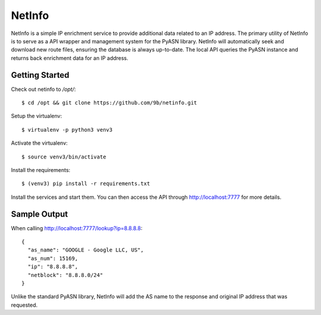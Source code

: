 NetInfo
=======
NetInfo is a simple IP enrichment service to provide additional data related to an IP address. The primary utility of NetInfo is to serve as a API wrapper and management system for the PyASN library. NetInfo will automatically seek and download new route files, ensuring the database is always up-to-date. The local API queries the PyASN instance and returns back enrichment data for an IP address.

Getting Started
---------------
Check out netinfo to `/opt/`::

    $ cd /opt && git clone https://github.com/9b/netinfo.git

Setup the virtualenv::

    $ virtualenv -p python3 venv3

Activate the virtualenv::

    $ source venv3/bin/activate

Install the requirements::

    $ (venv3) pip install -r requirements.txt

Install the services and start them. You can then access the API through http://localhost:7777 for more details.

Sample Output
-------------
When calling http://localhost:7777/lookup?ip=8.8.8.8::

    {
      "as_name": "GOOGLE - Google LLC, US",
      "as_num": 15169,
      "ip": "8.8.8.8",
      "netblock": "8.8.8.0/24"
    }

Unlike the standard PyASN library, NetInfo will add the AS name to the response and original IP address that was requested.

